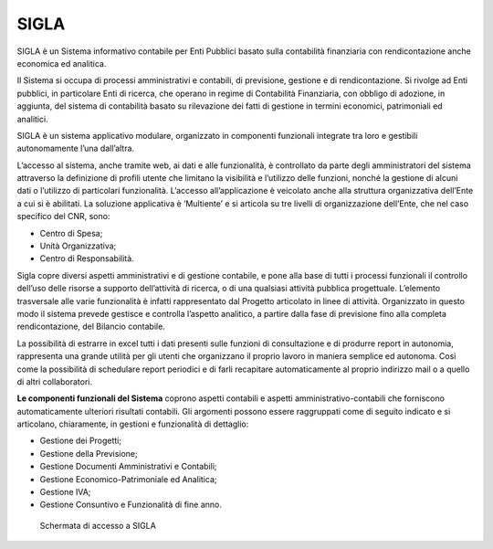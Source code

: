SIGLA
=====

SIGLA è un Sistema informativo contabile per Enti Pubblici basato sulla
contabilità finanziaria con rendicontazione anche economica ed
analitica.

Il Sistema si occupa di processi amministrativi e contabili, di
previsione, gestione e di rendicontazione. Si rivolge ad Enti pubblici,
in particolare Enti di ricerca, che operano in regime di Contabilità
Finanziaria, con obbligo di adozione, in aggiunta, del sistema di
contabilità basato su rilevazione dei fatti di gestione in termini
economici, patrimoniali ed analitici.

SIGLA è un sistema applicativo modulare, organizzato in componenti
funzionali integrate tra loro e gestibili autonomamente l’una
dall’altra.

L’accesso al sistema, anche tramite web, ai dati e alle funzionalità, è
controllato da parte degli amministratori del sistema attraverso la
definizione di profili utente che limitano la visibilità e l’utilizzo
delle funzioni, nonché la gestione di alcuni dati o l’utilizzo di
particolari funzionalità. L’accesso all’applicazione è veicolato anche
alla struttura organizzativa dell’Ente a cui si è abilitati. La
soluzione applicativa è ‘Multiente’ e si articola su tre livelli di
organizzazione dell’Ente, che nel caso specifico del CNR, sono:

-  Centro di Spesa;

-  Unità Organizzativa;

-  Centro di Responsabilità.

Sigla copre diversi aspetti amministrativi e di gestione contabile, e
pone alla base di tutti i processi funzionali il controllo dell’uso
delle risorse a supporto dell’attività di ricerca, o di una qualsiasi
attività pubblica progettuale. L’elemento trasversale alle varie
funzionalità è infatti rappresentato dal Progetto articolato in linee di
attività. Organizzato in questo modo il sistema prevede gestisce e
controlla l’aspetto analitico, a partire dalla fase di previsione fino
alla completa rendicontazione, del Bilancio contabile.

La possibilità di estrarre in excel tutti i dati presenti sulle funzioni
di consultazione e di produrre report in autonomia, rappresenta una
grande utilità per gli utenti che organizzano il proprio lavoro in
maniera semplice ed autonoma. Così come la possibilità di schedulare
report periodici e di farli recapitare automaticamente al proprio
indirizzo mail o a quello di altri collaboratori.

**Le componenti funzionali del Sistema** coprono aspetti contabili e
aspetti amministrativo-contabili che forniscono automaticamente
ulteriori risultati contabili. Gli argomenti possono essere raggruppati
come di seguito indicato e si articolano, chiaramente, in gestioni e
funzionalità di dettaglio:

-  Gestione dei Progetti;

-  Gestione della Previsione;

-  Gestione Documenti Amministrativi e Contabili;

-  Gestione Economico-Patrimoniale ed Analitica;

-  Gestione IVA;

-  Gestione Consuntivo e Funzionalità di fine anno.

.. figure:: _images/sigla.png
	:alt: Schermata di accesso a SIGLA

   	Schermata di accesso a SIGLA

.. seealso::

   - `Vai al codice <https://github.com/consiglionazionaledellericerche/sigla-main>`_
   - `Vai alla documentazione <https://consiglionazionaledellericerche.github.io/sigla-main>`_
   - `Scarica manuale in pdf <https://consiglionazionaledellericerche.github.io/sigla-main/Manuale-SIGLA.pdf>`_
   - `Vai al portale del riuso <https://developers.italia.it/it/software/cnr-consiglionazionaledellericerche-sigla-main>`_
   
